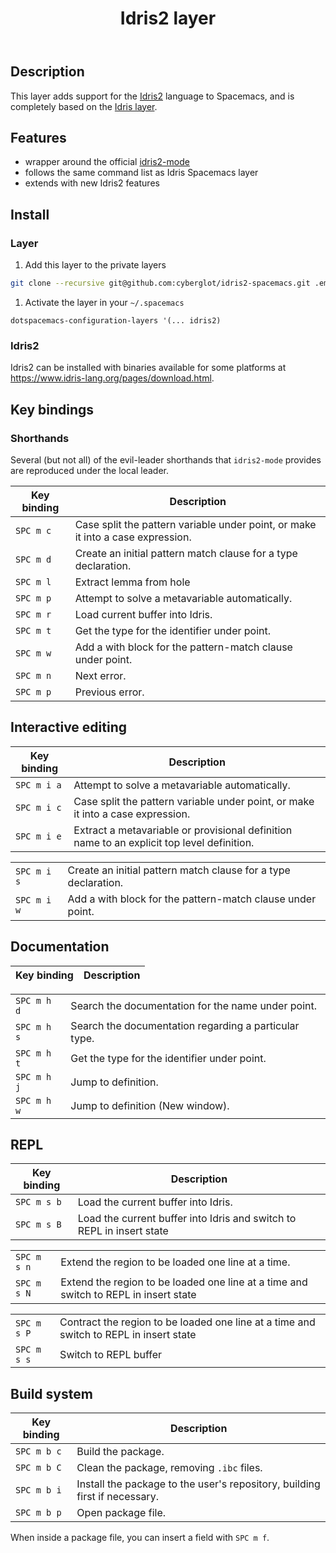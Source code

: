 #+TITLE: Idris2 layer

#+TAGS: general|layer|programming|pure

** Table of Contents                                      :TOC_5_gh:noexport:
  - [[#description][Description]]
  - [[#features][Features]]
  - [[#install][Install]]
    - [[#layer][Layer]]
    - [[#idris2][Idris2]]
  - [[#key-bindings][Key bindings]]
    - [[#shorthands][Shorthands]]
  - [[#interactive-editing][Interactive editing]]
  - [[#documentation][Documentation]]
  - [[#repl][REPL]]
  - [[#build-system][Build system]]

** Description
This layer adds support for the [[https://www.idris-lang.org/][Idris2]] language to Spacemacs, and is completely based on the [[https://github.com/syl20bnr/spacemacs/tree/develop/layers/%2Blang/idris][Idris layer]].

** Features
- wrapper around the official [[https://github.com/idris-community/idris2-mode][idris2-mode]]
- follows the same command list as Idris Spacemacs layer
- extends with new Idris2 features

** Install
*** Layer

1. Add this layer to the private layers
#+begin_src sh
    git clone --recursive git@github.com:cyberglot/idris2-spacemacs.git .emacs.d/private/idris2
#+end_src

2. Activate the layer in your =~/.spacemacs=
#+begin_src
    dotspacemacs-configuration-layers '(... idris2)
#+end_src

*** Idris2
Idris2 can be installed with binaries available for some platforms at
[[https://www.idris-lang.org/pages/download.html][https://www.idris-lang.org/pages/download.html]].

** Key bindings
*** Shorthands
Several (but not all) of the evil-leader shorthands that =idris2-mode= provides
are reproduced under the local leader.

| Key binding | Description                                                                     |
|-------------+---------------------------------------------------------------------------------|
| ~SPC m c~   | Case split the pattern variable under point, or make it into a case expression. |
| ~SPC m d~   | Create an initial pattern match clause for a type declaration.                  |
| ~SPC m l~   | Extract lemma from hole                                                         |
| ~SPC m p~   | Attempt to solve a metavariable automatically.                                  |
| ~SPC m r~   | Load current buffer into Idris.                                                 |
| ~SPC m t~   | Get the type for the identifier under point.                                    |
| ~SPC m w~   | Add a with block for the pattern-match clause under point.                      |
| ~SPC m n~   | Next error.                                                                     |
| ~SPC m p~   | Previous error.                                                                 |

** Interactive editing

| Key binding | Description                                                                                |
|-------------+--------------------------------------------------------------------------------------------|
| ~SPC m i a~ | Attempt to solve a metavariable automatically.                                             |
| ~SPC m i c~ | Case split the pattern variable under point, or make it into a case expression.            |
| ~SPC m i e~ | Extract a metavariable or provisional definition name to an explicit top level definition. |
# | ~SPC m i m~ | Add missing pattern-match cases to an existing definition.                                 |
# | ~SPC m i r~ | Refine by name, without recursive proof search.                                            |
| ~SPC m i s~ | Create an initial pattern match clause for a type declaration.                             |
| ~SPC m i w~ | Add a with block for the pattern-match clause under point.                                 |

** Documentation

| Key binding | Description                                           |
|-------------+-------------------------------------------------------|
# | ~SPC m h a~ | Search the documentation for a string.                |
| ~SPC m h d~ | Search the documentation for the name under point.    |
| ~SPC m h s~ | Search the documentation regarding a particular type. |
| ~SPC m h t~ | Get the type for the identifier under point.          |
| ~SPC m h j~ | Jump to definition.                                   |
| ~SPC m h w~ | Jump to definition (New window).                      |

** REPL

| Key binding | Description                                                                            |
|-------------+----------------------------------------------------------------------------------------|
| ~SPC m s b~ | Load the current buffer into Idris.                                                    |
| ~SPC m s B~ | Load the current buffer into Idris and switch to REPL in insert state                  |
# | ~SPC m s i~ | Start Idris inferior process                                                           |
| ~SPC m s n~ | Extend the region to be loaded one line at a time.                                     |
| ~SPC m s N~ | Extend the region to be loaded one line at a time and switch to REPL in insert state   |
# | ~SPC m s p~ | Contract the region to be loaded one line at a time                                    |
| ~SPC m s P~ | Contract the region to be loaded one line at a time and switch to REPL in insert state |
| ~SPC m s s~ | Switch to REPL buffer                                                                  |
# | ~SPC m s q~ | Quit the Idris process                                                                 |

# ** Active term manipulations

# | Key binding | Description                                   |
# |-------------+-----------------------------------------------|
# | ~SPC m m c~ | Show the core language for the term at point. |
# | ~SPC m m i~ | Show implicits for the term at point.         |
# | ~SPC m m h~ | Hide implicits for the term at point.         |
# | ~SPC m m n~ | Normalize the term at point.                  |

** Build system

| Key binding | Description                                                                |
|-------------+----------------------------------------------------------------------------|
| ~SPC m b c~ | Build the package.                                                         |
| ~SPC m b C~ | Clean the package, removing =.ibc= files.                                  |
| ~SPC m b i~ | Install the package to the user's repository, building first if necessary. |
| ~SPC m b p~ | Open package file.                                                         |

When inside a package file, you can insert a field with ~SPC m f~.
